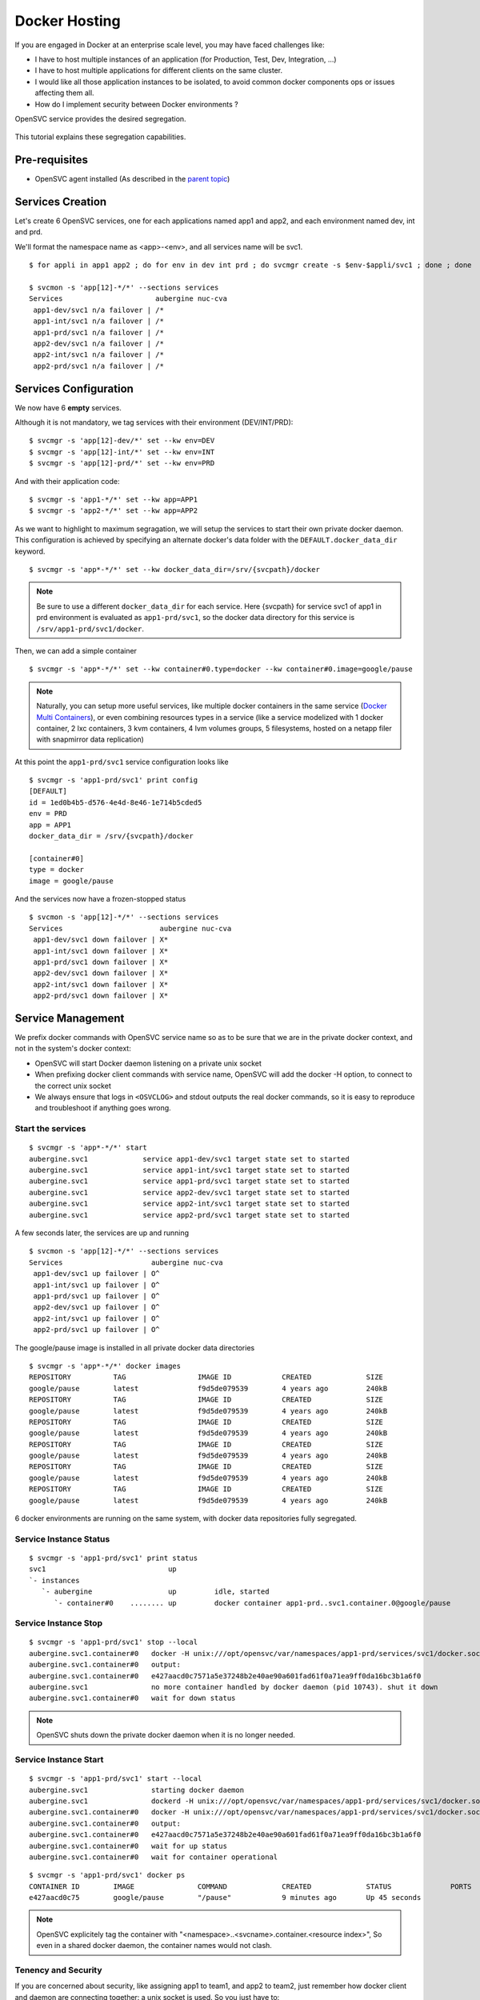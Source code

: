 Docker Hosting
==============

If you are engaged in Docker at an enterprise scale level, you may have faced challenges like:

* I have to host multiple instances of an application (for Production, Test, Dev, Integration, ...)
* I have to host multiple applications for different clients on the same cluster.
* I would like all those application instances to be isolated, to avoid common docker components ops or issues affecting them all.
* How do I implement security between Docker environments ?

OpenSVC service provides the desired segregation.

.. figure:: _static/docker.multiple.instances.png
   :align:  center

This tutorial explains these segregation capabilities.

Pre-requisites
--------------

* OpenSVC agent installed (As described in the `parent topic <agent.service.container.docker.html>`_)

Services Creation
-----------------

Let's create 6 OpenSVC services, one for each applications named app1 and app2, and each environment named dev, int and prd.

We'll format the namespace name as <app>-<env>, and all services name will be svc1.

::

	$ for appli in app1 app2 ; do for env in dev int prd ; do svcmgr create -s $env-$appli/svc1 ; done ; done

	$ svcmon -s 'app[12]-*/*' --sections services
	Services                      aubergine nuc-cva
	 app1-dev/svc1 n/a failover | /*               
	 app1-int/svc1 n/a failover | /*               
	 app1-prd/svc1 n/a failover | /*               
	 app2-dev/svc1 n/a failover | /*               
	 app2-int/svc1 n/a failover | /*               
	 app2-prd/svc1 n/a failover | /*

Services Configuration
----------------------

We now have 6 **empty** services.

Although it is not mandatory, we tag services with their environment (DEV/INT/PRD)::

	$ svcmgr -s 'app[12]-dev/*' set --kw env=DEV
	$ svcmgr -s 'app[12]-int/*' set --kw env=INT
	$ svcmgr -s 'app[12]-prd/*' set --kw env=PRD

And with their application code::

	$ svcmgr -s 'app1-*/*' set --kw app=APP1
	$ svcmgr -s 'app2-*/*' set --kw app=APP2

As we want to highlight to maximum segragation, we will setup the services to start their own private docker daemon.
This configuration is achieved by specifying an alternate docker's data folder with the ``DEFAULT.docker_data_dir`` keyword.

::

	$ svcmgr -s 'app*-*/*' set --kw docker_data_dir=/srv/{svcpath}/docker
        
.. note:: Be sure to use a different ``docker_data_dir`` for each service. Here {svcpath} for service svc1 of app1 in prd environment is evaluated as ``app1-prd/svc1``, so the docker data directory for this service is ``/srv/app1-prd/svc1/docker``.

Then, we can add a simple container

::

	$ svcmgr -s 'app*-*/*' set --kw container#0.type=docker --kw container#0.image=google/pause


.. note:: Naturally, you can setup more useful services, like multiple docker containers in the same service (`Docker Multi Containers <https://docs.opensvc.com/agent.service.container.docker.multi_containers.html>`_), or even combining resources types in a service (like a service modelized with 1 docker container, 2 lxc containers, 3 kvm containers, 4 lvm volumes groups, 5 filesystems, hosted on a netapp filer with snapmirror data replication)

At this point the ``app1-prd/svc1`` service configuration looks like

::

	$ svcmgr -s 'app1-prd/svc1' print config
	[DEFAULT]
	id = 1ed0b4b5-d576-4e4d-8e46-1e714b5cded5
	env = PRD
	app = APP1
	docker_data_dir = /srv/{svcpath}/docker

	[container#0]
	type = docker
	image = google/pause

And the services now have a frozen-stopped status

::

	$ svcmon -s 'app[12]-*/*' --sections services
	Services                       aubergine nuc-cva
	 app1-dev/svc1 down failover | X*               
	 app1-int/svc1 down failover | X*               
	 app1-prd/svc1 down failover | X*               
	 app2-dev/svc1 down failover | X*               
	 app2-int/svc1 down failover | X*               
	 app2-prd/svc1 down failover | X*  

Service Management
------------------

We prefix docker commands with OpenSVC service name so as to be sure that we are in the private docker context, and not in the system's docker context:

* OpenSVC will start Docker daemon listening on a private unix socket
* When prefixing docker client commands with service name, OpenSVC will add the docker -H option, to connect to the correct unix socket
* We always ensure that logs in ``<OSVCLOG>`` and stdout outputs the real docker commands, so it is easy to reproduce and troubleshoot if anything goes wrong.

Start the services
^^^^^^^^^^^^^^^^^^

::

	$ svcmgr -s 'app*-*/*' start
	aubergine.svc1             service app1-dev/svc1 target state set to started
	aubergine.svc1             service app1-int/svc1 target state set to started
	aubergine.svc1             service app1-prd/svc1 target state set to started
	aubergine.svc1             service app2-dev/svc1 target state set to started
	aubergine.svc1             service app2-int/svc1 target state set to started
	aubergine.svc1             service app2-prd/svc1 target state set to started

A few seconds later, the services are up and running

::

	$ svcmon -s 'app[12]-*/*' --sections services
	Services                     aubergine nuc-cva
	 app1-dev/svc1 up failover | O^               
	 app1-int/svc1 up failover | O^               
	 app1-prd/svc1 up failover | O^               
	 app2-dev/svc1 up failover | O^               
	 app2-int/svc1 up failover | O^               
	 app2-prd/svc1 up failover | O^

The google/pause image is installed in all private docker data directories

::

	$ svcmgr -s 'app*-*/*' docker images
	REPOSITORY          TAG                 IMAGE ID            CREATED             SIZE
	google/pause        latest              f9d5de079539        4 years ago         240kB
	REPOSITORY          TAG                 IMAGE ID            CREATED             SIZE
	google/pause        latest              f9d5de079539        4 years ago         240kB
	REPOSITORY          TAG                 IMAGE ID            CREATED             SIZE
	google/pause        latest              f9d5de079539        4 years ago         240kB
	REPOSITORY          TAG                 IMAGE ID            CREATED             SIZE
	google/pause        latest              f9d5de079539        4 years ago         240kB
	REPOSITORY          TAG                 IMAGE ID            CREATED             SIZE
	google/pause        latest              f9d5de079539        4 years ago         240kB
	REPOSITORY          TAG                 IMAGE ID            CREATED             SIZE
	google/pause        latest              f9d5de079539        4 years ago         240kB

6 docker environments are running on the same system, with docker data repositories fully segregated.

Service Instance Status
^^^^^^^^^^^^^^^^^^^^^^^

::

	$ svcmgr -s 'app1-prd/svc1' print status
	svc1                             up                                                                  
	`- instances            
	   `- aubergine                  up         idle, started        
	      `- container#0    ........ up         docker container app1-prd..svc1.container.0@google/pause

Service Instance Stop
^^^^^^^^^^^^^^^^^^^^^

::

	$ svcmgr -s 'app1-prd/svc1' stop --local
	aubergine.svc1.container#0   docker -H unix:///opt/opensvc/var/namespaces/app1-prd/services/svc1/docker.sock stop e427aacd0c7571a5e37248b2e40ae90a601fad61f0a71ea9ff0da16bc3b1a6f0
	aubergine.svc1.container#0   output:
	aubergine.svc1.container#0   e427aacd0c7571a5e37248b2e40ae90a601fad61f0a71ea9ff0da16bc3b1a6f0
	aubergine.svc1               no more container handled by docker daemon (pid 10743). shut it down
	aubergine.svc1.container#0   wait for down status

.. note:: OpenSVC shuts down the private docker daemon when it is no longer needed.

Service Instance Start
^^^^^^^^^^^^^^^^^^^^^^

::

	$ svcmgr -s 'app1-prd/svc1' start --local
	aubergine.svc1               starting docker daemon
	aubergine.svc1               dockerd -H unix:///opt/opensvc/var/namespaces/app1-prd/services/svc1/docker.sock --data-root /srv/app1-prd/svc1/docker -p /opt/opensvc/var/namespaces/app1-prd/services/svc1/docker.pid --exec-root /opt/opensvc/var/dockerx/1ed0b4b5-d576-4e4d-8e46-1e714b5cded5 --exec-opt native.cgroupdriver=cgroupfs
	aubergine.svc1.container#0   docker -H unix:///opt/opensvc/var/namespaces/app1-prd/services/svc1/docker.sock start e427aacd0c7571a5e37248b2e40ae90a601fad61f0a71ea9ff0da16bc3b1a6f0
	aubergine.svc1.container#0   output:
	aubergine.svc1.container#0   e427aacd0c7571a5e37248b2e40ae90a601fad61f0a71ea9ff0da16bc3b1a6f0
	aubergine.svc1.container#0   wait for up status
	aubergine.svc1.container#0   wait for container operational

::

	$ svcmgr -s 'app1-prd/svc1' docker ps
	CONTAINER ID        IMAGE               COMMAND             CREATED             STATUS              PORTS               NAMES
	e427aacd0c75        google/pause        "/pause"            9 minutes ago       Up 45 seconds                           app1-prd..svc1.container.0

.. note:: OpenSVC explicitely tag the container with "<namespace>..<svcname>.container.<resource index>", So even in a shared docker daemon, the container names would not clash.

Tenency and Security
^^^^^^^^^^^^^^^^^^^^

If you are concerned about security, like assigning app1 to team1, and app2 to team2, just remember how docker client and daemon are connecting together: a unix socket is used.
So you just have to:

* Create unix groups team1 and team2
* Change app1 sockets group owner to team1 => ``chgrp team1 /var/lib/opensvc/namespaces/app1-*/services/svc1/docker.sock``
* Change app2 sockets group owner to team2 => ``chgrp team2 /var/lib/opensvc/namespaces/app2-*/services/svc1/docker.sock``
* Assign users to the group

As default socket permissions are ``srw-rw----  root docker``, they will be changed to ``srw-rw----  root team1``. This way, only root or team1 members will be able to connect to team1 docker environments.

